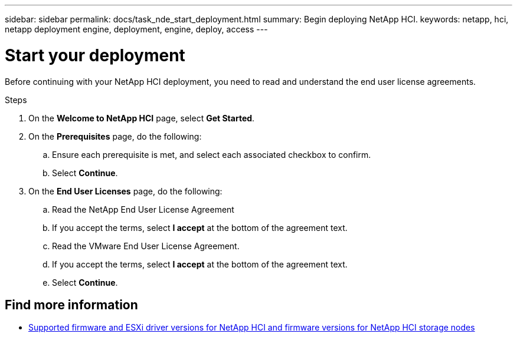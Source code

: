 ---
sidebar: sidebar
permalink: docs/task_nde_start_deployment.html
summary: Begin deploying NetApp HCI.
keywords: netapp, hci, netapp deployment engine, deployment, engine, deploy, access
---

= Start your deployment
:hardbreaks:
:nofooter:
:icons: font
:linkattrs:
:imagesdir: ../media/
:keywords: hci, release notes, vcp, element, management services, firmware

[.lead]
Before continuing with your NetApp HCI deployment, you need to read and understand the end user license agreements.

.Steps

. On the *Welcome to NetApp HCI* page, select *Get Started*.
. On the *Prerequisites* page, do the following:
.. Ensure each prerequisite is met, and select each associated checkbox to confirm.
.. Select *Continue*.
. On the *End User Licenses* page, do the following:
.. Read the NetApp End User License Agreement
.. If you accept the terms, select *I accept* at the bottom of the agreement text.
.. Read the VMware End User License Agreement.
.. If you accept the terms, select *I accept* at the bottom of the agreement text.
.. Select *Continue*.

[discrete]
== Find more information
* link:firmware_driver_versions.html[Supported firmware and ESXi driver versions for NetApp HCI and firmware versions for NetApp HCI storage nodes]
